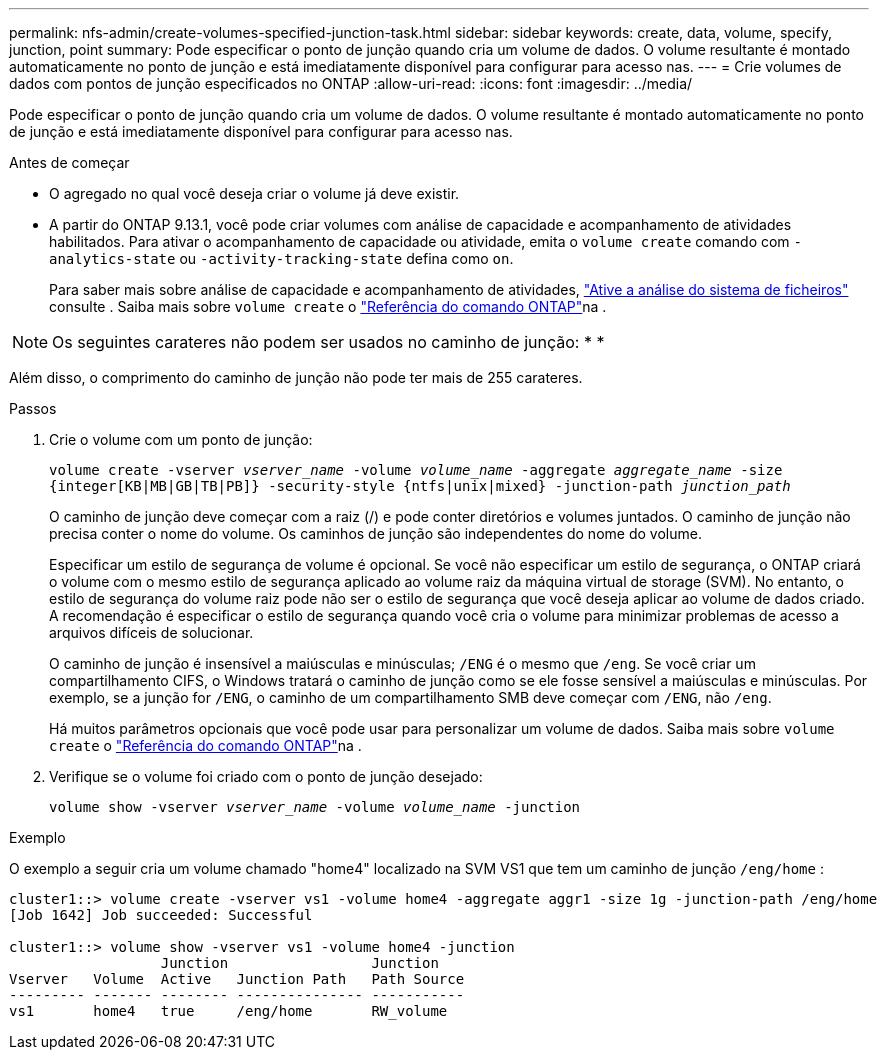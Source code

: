 ---
permalink: nfs-admin/create-volumes-specified-junction-task.html 
sidebar: sidebar 
keywords: create, data, volume, specify, junction, point 
summary: Pode especificar o ponto de junção quando cria um volume de dados. O volume resultante é montado automaticamente no ponto de junção e está imediatamente disponível para configurar para acesso nas. 
---
= Crie volumes de dados com pontos de junção especificados no ONTAP
:allow-uri-read: 
:icons: font
:imagesdir: ../media/


[role="lead"]
Pode especificar o ponto de junção quando cria um volume de dados. O volume resultante é montado automaticamente no ponto de junção e está imediatamente disponível para configurar para acesso nas.

.Antes de começar
* O agregado no qual você deseja criar o volume já deve existir.
* A partir do ONTAP 9.13.1, você pode criar volumes com análise de capacidade e acompanhamento de atividades habilitados. Para ativar o acompanhamento de capacidade ou atividade, emita o `volume create` comando com `-analytics-state` ou `-activity-tracking-state` defina como `on`.
+
Para saber mais sobre análise de capacidade e acompanhamento de atividades, https://docs.netapp.com/us-en/ontap/task_nas_file_system_analytics_enable.html["Ative a análise do sistema de ficheiros"] consulte . Saiba mais sobre `volume create` o link:https://docs.netapp.com/us-en/ontap-cli/volume-create.html["Referência do comando ONTAP"^]na .




NOTE: Os seguintes carateres não podem ser usados no caminho de junção: * *

Além disso, o comprimento do caminho de junção não pode ter mais de 255 carateres.

.Passos
. Crie o volume com um ponto de junção:
+
`volume create -vserver _vserver_name_ -volume _volume_name_ -aggregate _aggregate_name_ -size {integer[KB|MB|GB|TB|PB]} -security-style {ntfs|unix|mixed} -junction-path _junction_path_`

+
O caminho de junção deve começar com a raiz (/) e pode conter diretórios e volumes juntados. O caminho de junção não precisa conter o nome do volume. Os caminhos de junção são independentes do nome do volume.

+
Especificar um estilo de segurança de volume é opcional. Se você não especificar um estilo de segurança, o ONTAP criará o volume com o mesmo estilo de segurança aplicado ao volume raiz da máquina virtual de storage (SVM). No entanto, o estilo de segurança do volume raiz pode não ser o estilo de segurança que você deseja aplicar ao volume de dados criado. A recomendação é especificar o estilo de segurança quando você cria o volume para minimizar problemas de acesso a arquivos difíceis de solucionar.

+
O caminho de junção é insensível a maiúsculas e minúsculas; `/ENG` é o mesmo que `/eng`. Se você criar um compartilhamento CIFS, o Windows tratará o caminho de junção como se ele fosse sensível a maiúsculas e minúsculas. Por exemplo, se a junção for `/ENG`, o caminho de um compartilhamento SMB deve começar com `/ENG`, não `/eng`.

+
Há muitos parâmetros opcionais que você pode usar para personalizar um volume de dados. Saiba mais sobre `volume create` o link:https://docs.netapp.com/us-en/ontap-cli/volume-create.html["Referência do comando ONTAP"^]na .

. Verifique se o volume foi criado com o ponto de junção desejado:
+
`volume show -vserver _vserver_name_ -volume _volume_name_ -junction`



.Exemplo
O exemplo a seguir cria um volume chamado "home4" localizado na SVM VS1 que tem um caminho de junção `/eng/home` :

[listing]
----
cluster1::> volume create -vserver vs1 -volume home4 -aggregate aggr1 -size 1g -junction-path /eng/home
[Job 1642] Job succeeded: Successful

cluster1::> volume show -vserver vs1 -volume home4 -junction
                  Junction                 Junction
Vserver   Volume  Active   Junction Path   Path Source
--------- ------- -------- --------------- -----------
vs1       home4   true     /eng/home       RW_volume
----